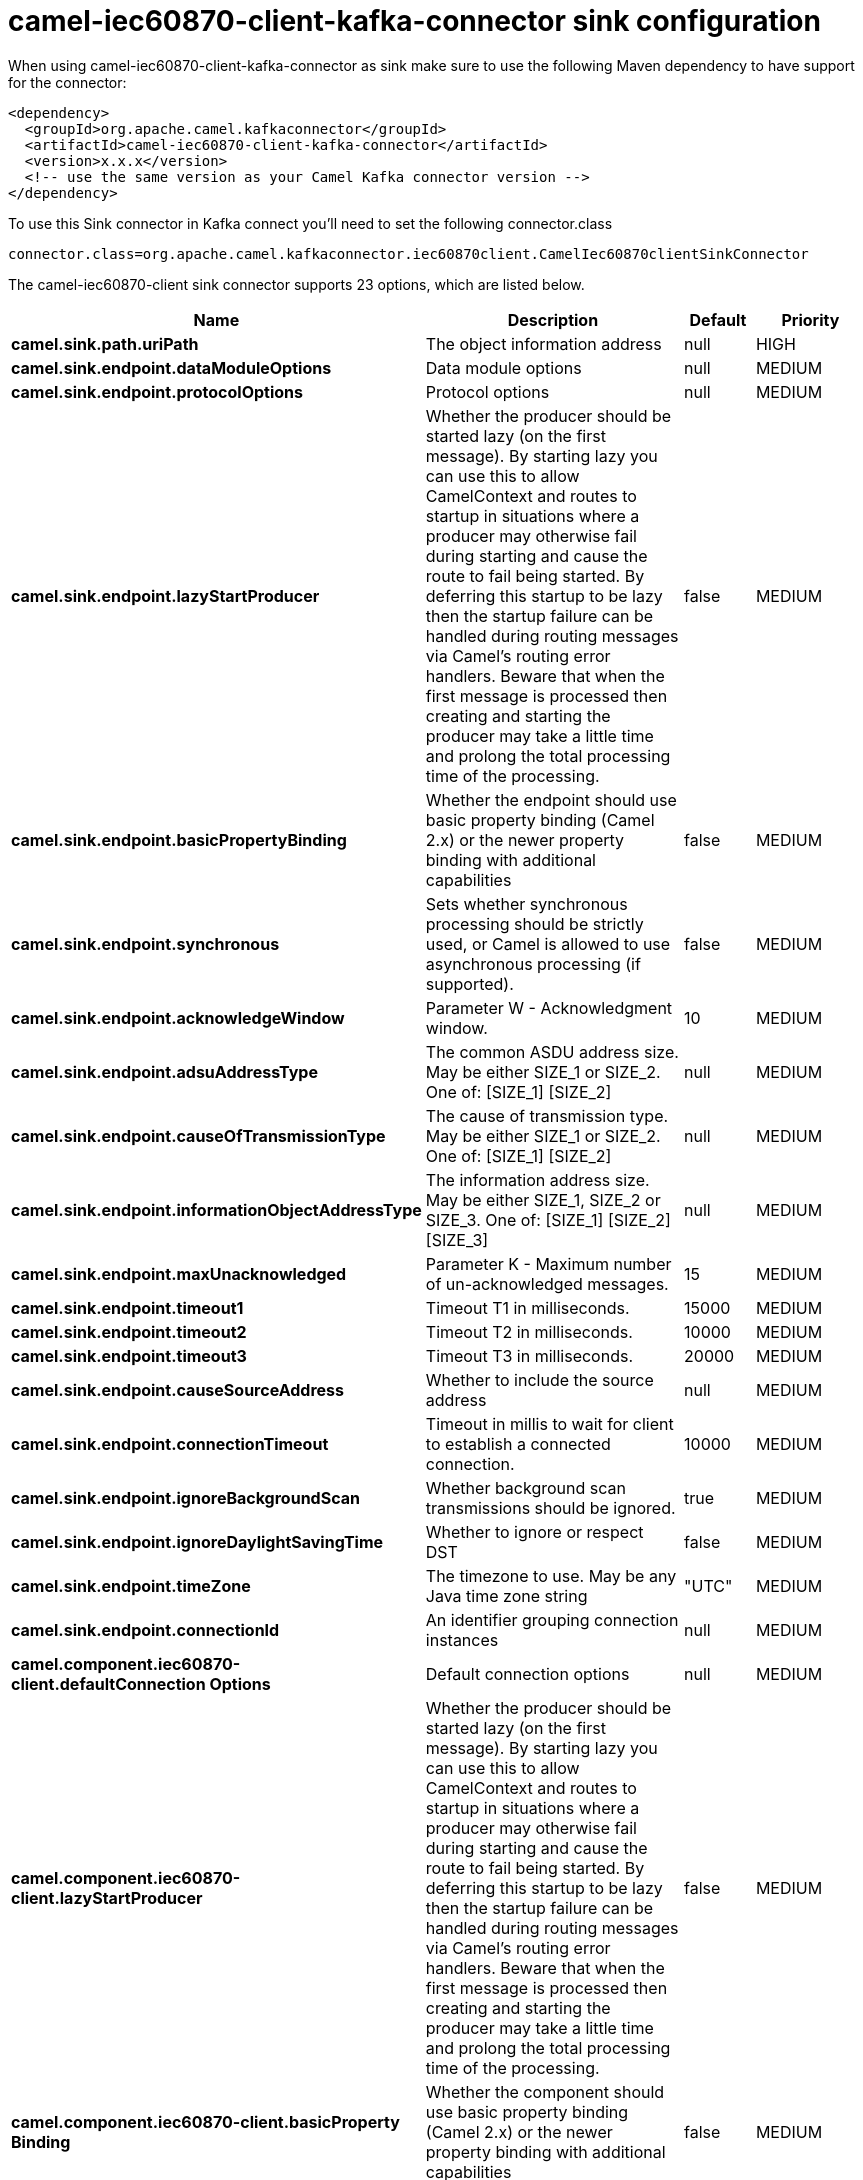 // kafka-connector options: START
[[camel-iec60870-client-kafka-connector-sink]]
= camel-iec60870-client-kafka-connector sink configuration

When using camel-iec60870-client-kafka-connector as sink make sure to use the following Maven dependency to have support for the connector:

[source,xml]
----
<dependency>
  <groupId>org.apache.camel.kafkaconnector</groupId>
  <artifactId>camel-iec60870-client-kafka-connector</artifactId>
  <version>x.x.x</version>
  <!-- use the same version as your Camel Kafka connector version -->
</dependency>
----

To use this Sink connector in Kafka connect you'll need to set the following connector.class

[source,java]
----
connector.class=org.apache.camel.kafkaconnector.iec60870client.CamelIec60870clientSinkConnector
----


The camel-iec60870-client sink connector supports 23 options, which are listed below.



[width="100%",cols="2,5,^1,2",options="header"]
|===
| Name | Description | Default | Priority
| *camel.sink.path.uriPath* | The object information address | null | HIGH
| *camel.sink.endpoint.dataModuleOptions* | Data module options | null | MEDIUM
| *camel.sink.endpoint.protocolOptions* | Protocol options | null | MEDIUM
| *camel.sink.endpoint.lazyStartProducer* | Whether the producer should be started lazy (on the first message). By starting lazy you can use this to allow CamelContext and routes to startup in situations where a producer may otherwise fail during starting and cause the route to fail being started. By deferring this startup to be lazy then the startup failure can be handled during routing messages via Camel's routing error handlers. Beware that when the first message is processed then creating and starting the producer may take a little time and prolong the total processing time of the processing. | false | MEDIUM
| *camel.sink.endpoint.basicPropertyBinding* | Whether the endpoint should use basic property binding (Camel 2.x) or the newer property binding with additional capabilities | false | MEDIUM
| *camel.sink.endpoint.synchronous* | Sets whether synchronous processing should be strictly used, or Camel is allowed to use asynchronous processing (if supported). | false | MEDIUM
| *camel.sink.endpoint.acknowledgeWindow* | Parameter W - Acknowledgment window. | 10 | MEDIUM
| *camel.sink.endpoint.adsuAddressType* | The common ASDU address size. May be either SIZE_1 or SIZE_2. One of: [SIZE_1] [SIZE_2] | null | MEDIUM
| *camel.sink.endpoint.causeOfTransmissionType* | The cause of transmission type. May be either SIZE_1 or SIZE_2. One of: [SIZE_1] [SIZE_2] | null | MEDIUM
| *camel.sink.endpoint.informationObjectAddressType* | The information address size. May be either SIZE_1, SIZE_2 or SIZE_3. One of: [SIZE_1] [SIZE_2] [SIZE_3] | null | MEDIUM
| *camel.sink.endpoint.maxUnacknowledged* | Parameter K - Maximum number of un-acknowledged messages. | 15 | MEDIUM
| *camel.sink.endpoint.timeout1* | Timeout T1 in milliseconds. | 15000 | MEDIUM
| *camel.sink.endpoint.timeout2* | Timeout T2 in milliseconds. | 10000 | MEDIUM
| *camel.sink.endpoint.timeout3* | Timeout T3 in milliseconds. | 20000 | MEDIUM
| *camel.sink.endpoint.causeSourceAddress* | Whether to include the source address | null | MEDIUM
| *camel.sink.endpoint.connectionTimeout* | Timeout in millis to wait for client to establish a connected connection. | 10000 | MEDIUM
| *camel.sink.endpoint.ignoreBackgroundScan* | Whether background scan transmissions should be ignored. | true | MEDIUM
| *camel.sink.endpoint.ignoreDaylightSavingTime* | Whether to ignore or respect DST | false | MEDIUM
| *camel.sink.endpoint.timeZone* | The timezone to use. May be any Java time zone string | "UTC" | MEDIUM
| *camel.sink.endpoint.connectionId* | An identifier grouping connection instances | null | MEDIUM
| *camel.component.iec60870-client.defaultConnection Options* | Default connection options | null | MEDIUM
| *camel.component.iec60870-client.lazyStartProducer* | Whether the producer should be started lazy (on the first message). By starting lazy you can use this to allow CamelContext and routes to startup in situations where a producer may otherwise fail during starting and cause the route to fail being started. By deferring this startup to be lazy then the startup failure can be handled during routing messages via Camel's routing error handlers. Beware that when the first message is processed then creating and starting the producer may take a little time and prolong the total processing time of the processing. | false | MEDIUM
| *camel.component.iec60870-client.basicProperty Binding* | Whether the component should use basic property binding (Camel 2.x) or the newer property binding with additional capabilities | false | MEDIUM
|===
// kafka-connector options: END
